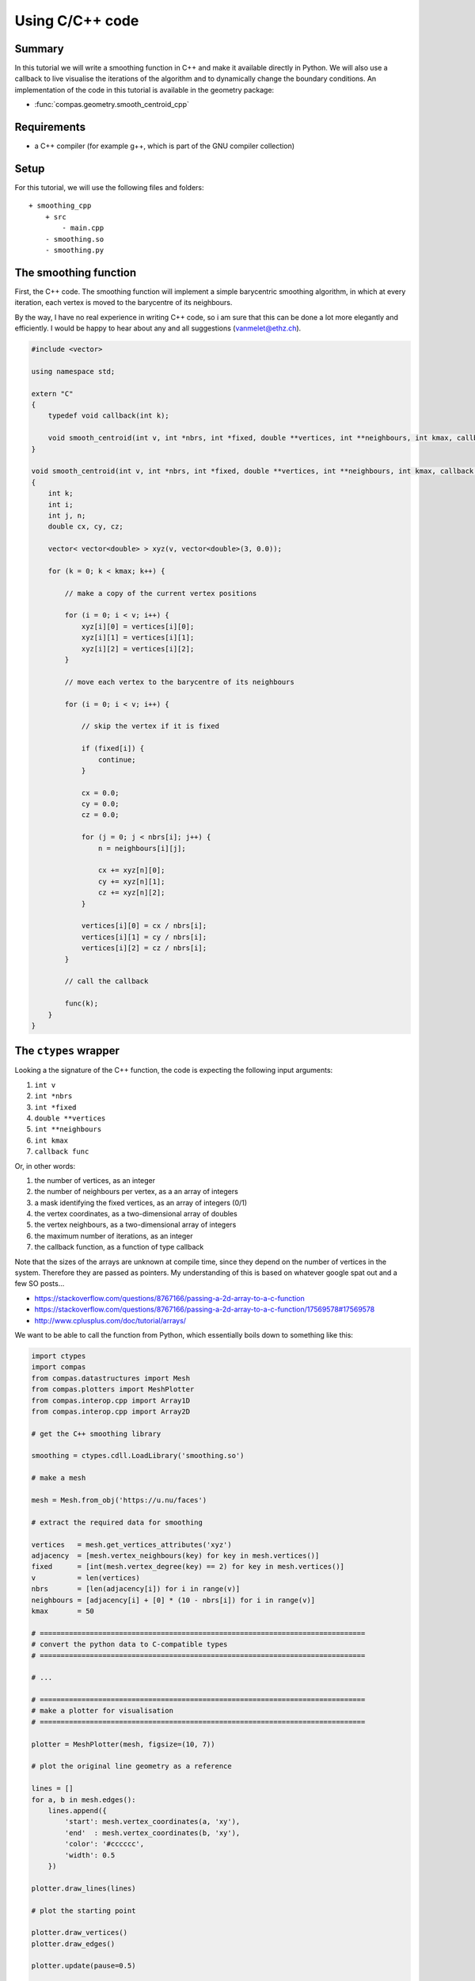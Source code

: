 ********************************************************************************
Using C/C++ code
********************************************************************************

.. split up
.. A Simple Function
.. Parameters
.. Callbacks
.. Using Eigen
.. Using libigl
.. Example: Smoothing
.. Example: Force Density Method
.. Example: Laplacian editing

.. disclaimer: only works properly with callbacks and live updating in CPython

.. provide "compiler"
.. provide entry point to library writers

.. show how to add a _cpp version of an algorithm

.. use with Rhino
.. use with Blender
.. use with Grasshopper

.. compiler flags
.. cross-platfrom compiler instructions



Summary
=======

In this tutorial we will write a smoothing function in C++ and make it available
directly in Python. We will also use a callback to live visualise the iterations
of the algorithm and to dynamically change the boundary conditions. An
implementation of the code in this tutorial is available in the geometry package:

* :func:`compas.geometry.smooth_centroid_cpp`


Requirements
============

* a C++ compiler (for example g++, which is part of the GNU compiler collection)

Setup
=====

For this tutorial, we will use the following files and folders::

    + smoothing_cpp
        + src
            - main.cpp
        - smoothing.so
        - smoothing.py


The smoothing function
======================

First, the C++ code. The smoothing function will implement a simple barycentric
smoothing algorithm, in which at every iteration, each vertex is moved to the
barycentre of its neighbours.

By the way, I have no real experience in writing C++ code, so i am sure that this
can be done a lot more elegantly and efficiently.
I would be happy to hear about any and all suggestions (vanmelet@ethz.ch).

.. code-block:: cpp

    #include <vector>

    using namespace std;

    extern "C"
    {
        typedef void callback(int k);

        void smooth_centroid(int v, int *nbrs, int *fixed, double **vertices, int **neighbours, int kmax, callback func);
    }

    void smooth_centroid(int v, int *nbrs, int *fixed, double **vertices, int **neighbours, int kmax, callback func)
    {
        int k;
        int i;
        int j, n;
        double cx, cy, cz;

        vector< vector<double> > xyz(v, vector<double>(3, 0.0));

        for (k = 0; k < kmax; k++) {

            // make a copy of the current vertex positions

            for (i = 0; i < v; i++) {
                xyz[i][0] = vertices[i][0];
                xyz[i][1] = vertices[i][1];
                xyz[i][2] = vertices[i][2];
            }

            // move each vertex to the barycentre of its neighbours

            for (i = 0; i < v; i++) {

                // skip the vertex if it is fixed

                if (fixed[i]) {
                    continue;
                }

                cx = 0.0;
                cy = 0.0;
                cz = 0.0;

                for (j = 0; j < nbrs[i]; j++) {
                    n = neighbours[i][j];

                    cx += xyz[n][0];
                    cy += xyz[n][1];
                    cz += xyz[n][2];
                }

                vertices[i][0] = cx / nbrs[i];
                vertices[i][1] = cy / nbrs[i];
                vertices[i][2] = cz / nbrs[i];
            }

            // call the callback

            func(k);
        }
    }


The ``ctypes`` wrapper
======================

Looking a the signature of the C++ function, the code is expecting the following
input arguments:

1. ``int v``
2. ``int *nbrs``
3. ``int *fixed``
4. ``double **vertices``
5. ``int **neighbours``
6. ``int kmax``
7. ``callback func``

Or, in other words:

1. the number of vertices, as an integer
2. the number of neighbours per vertex, as a an array of integers
3. a mask identifying the fixed vertices, as an array of integers (0/1)
4. the vertex coordinates, as a two-dimensional array of doubles
5. the vertex neighbours, as a two-dimensional array of integers
6. the maximum number of iterations, as an integer
7. the callback function, as a function of type callback

Note that the sizes of the arrays are unknown at compile time, since they depend
on the number of vertices in the system. Therefore they are passed as pointers.
My understanding of this is based on whatever google spat out and a few SO posts...

* https://stackoverflow.com/questions/8767166/passing-a-2d-array-to-a-c-function
* https://stackoverflow.com/questions/8767166/passing-a-2d-array-to-a-c-function/17569578#17569578
* http://www.cplusplus.com/doc/tutorial/arrays/

We want to be able to call the function from Python, which essentially boils down
to something like this:

.. code-block:: python

    import ctypes
    import compas
    from compas.datastructures import Mesh
    from compas.plotters import MeshPlotter
    from compas.interop.cpp import Array1D
    from compas.interop.cpp import Array2D

    # get the C++ smoothing library

    smoothing = ctypes.cdll.LoadLibrary('smoothing.so')

    # make a mesh

    mesh = Mesh.from_obj('https://u.nu/faces')

    # extract the required data for smoothing

    vertices   = mesh.get_vertices_attributes('xyz')
    adjacency  = [mesh.vertex_neighbours(key) for key in mesh.vertices()]
    fixed      = [int(mesh.vertex_degree(key) == 2) for key in mesh.vertices()]
    v          = len(vertices)
    nbrs       = [len(adjacency[i]) for i in range(v)]
    neighbours = [adjacency[i] + [0] * (10 - nbrs[i]) for i in range(v)]
    kmax       = 50

    # ==============================================================================
    # convert the python data to C-compatible types
    # ==============================================================================

    # ...

    # ==============================================================================
    # make a plotter for visualisation
    # ==============================================================================

    plotter = MeshPlotter(mesh, figsize=(10, 7))

    # plot the original line geometry as a reference

    lines = []
    for a, b in mesh.edges():
        lines.append({
            'start': mesh.vertex_coordinates(a, 'xy'),
            'end'  : mesh.vertex_coordinates(b, 'xy'),
            'color': '#cccccc',
            'width': 0.5
        })

    plotter.draw_lines(lines)

    # plot the starting point

    plotter.draw_vertices()
    plotter.draw_edges()

    plotter.update(pause=0.5)

    # ==============================================================================
    # define the callback function
    # ==============================================================================

    def callback(k):
        print(k)

        # update the plot
        # and change the boundary conditions

        # ...

    # ==============================================================================
    # set the argument types for the smoothing function
    # and call it with C-compatible data
    # ==============================================================================

    smoothing.smooth_centroid.argtypes = [...]

    smoothing.smooth_centroid(...)


C-compatible types and data
---------------------------

Some of these conversion are quite trivial. For example, converting an integer is simply:

.. code-block:: python

    c_v = ctypes.c_int(v)


Also the 1D arrays are not too complicated. For example:

.. code-block:: python

    c_fixed_type = ctypes.c_int * v
    c_fixed_data = c_fixed_type(*fixed)


The 2D arrays are already a bit trickier. For example:

.. code-block:: python

    c_vertex_type = ctypes.c_double * 3
    c_vertices_type = ctypes.POINTER(ctypes.c_double) * v
    c_vertices_data = c_vertices_type(*[c_vertex_type(x, y, z) for x, y, z in vertices])


Converting the callback is also quite straightforward:

.. code-block:: python

    c_callback_type = ctypes.CFUNCTYPE(None, c_int)
    c_callback = c_callback_type(callback)


To simplify the construction of C-compatible types, and C-compatible data,
there are a few helper classes in :mod:`compas.interop`:

* :class:`compas.interop.cpp.Array1D`
* :class:`compas.interop.cpp.Array2D`
* :class:`compas.interop.cpp.Array3D`

With these helpers, the code for the conversion becomes:

.. code-block:: python

    c_nbrs       = Array1D(nbrs, 'int')
    c_fixed      = Array1D(fixed, 'int')
    c_vertices   = Array2D(vertices, 'double')
    c_neighbours = Array2D(neighbours, 'int')
    c_callback   = ctypes.CFUNCTYPE(None, ctypes.c_int)


Then we let the smoothing function what it can expect in terms of types by setting
the argument types of the callable:

.. code-block:: python

    smoothing.smooth_centroid.argtypes = [
        c_int,
        c_nbrs.ctype,
        c_fixed.ctype,
        c_vertices.ctype,
        c_neighbours.ctype,
        c_int,
        c_callback
    ]

    smoothing.smooth_centroid(
        c_int(v),
        c_nbrs.cdata,
        c_fixed.cdata,
        c_vertices.cdata,
        c_neighbours.cdata,
        c_int(kmax),
        c_callback(wrapper)
    )


The last step is to define the functionality of the callback.
The goal is to visualise the changing geometry
and to change the location of the fixed points
during the smoothing process; in C++, but from Python.

.. code-block:: python

    def callback(k):
        print(k)

        xyz = c_vertices.cdata

        # change the boundary conditions

        if k < kmax - 1:
            xyz[18][0] = 0.1 * (k + 1)

        # update the plot

        plotter.update_vertices()
        plotter.update_edges()
        plotter.update(pause=0.001)

        for key, attr in mesh.vertices(True):
            attr['x'] = xyz[key][0]
            attr['y'] = xyz[key][1]
            attr['z'] = xyz[key][2]


The result
==========

Putting it all together, we get the following script. Simply copy-paste it and run...

.. code-block:: python

    import ctypes
    from ctypes import *
    import compas
    from compas.datastructures import Mesh
    from compas.plotters import MeshPlotter
    from compas.interop.core.cpp.xdarray import Array1D
    from compas.interop.core.cpp.xdarray import Array2D


    # ==============================================================================
    # get the C++ smoothing library
    # ==============================================================================

    smoothing = ctypes.cdll.LoadLibrary('smoothing.so')


    # ==============================================================================
    # make a mesh
    # ==============================================================================

    mesh = Mesh.from_obj('https://u.nu/faces')


    # ==============================================================================
    # extract the required data for smoothing
    # ==============================================================================

    vertices   = mesh.get_vertices_attributes('xyz')
    adjacency  = [mesh.vertex_neighbours(key) for key in mesh.vertices()]
    fixed      = [int(mesh.vertex_degree(key) == 2) for key in mesh.vertices()]
    v          = len(vertices)
    nbrs       = [len(adjacency[i]) for i in range(v)]
    neighbours = [adjacency[i] + [0] * (10 - nbrs[i]) for i in range(v)]
    kmax       = 50


    # ==============================================================================
    # convert the python data to C-compatible types
    # ==============================================================================

    c_nbrs       = Array1D(nbrs, 'int')
    c_fixed      = Array1D(fixed, 'int')
    c_vertices   = Array2D(vertices, 'double')
    c_neighbours = Array2D(neighbours, 'int')
    c_callback   = CFUNCTYPE(None, c_int)


    # ==============================================================================
    # make a plotter for visualisation
    # ==============================================================================

    plotter = MeshPlotter(mesh, figsize=(10, 7))


    # plot the original line geometry as a reference

    lines = []
    for a, b in mesh.edges():
        lines.append({
            'start': mesh.vertex_coordinates(a, 'xy'),
            'end'  : mesh.vertex_coordinates(b, 'xy'),
            'color': '#cccccc',
            'width': 0.5
        })

    plotter.draw_lines(lines)


    # plot the starting point

    plotter.draw_vertices(facecolor={key: '#000000' for key in mesh.vertices() if mesh.vertex_degree(key) == 2})
    plotter.draw_edges()

    plotter.update(pause=0.5)


    # ==============================================================================
    # define the callback function
    # ==============================================================================

    def callback(k):
        print(k)

        xyz = c_vertices.cdata

        # change the boundary conditions

        if k < kmax - 1:
            xyz[18][0] = 0.1 * (k + 1)

        # update the plot

        plotter.update_vertices()
        plotter.update_edges()
        plotter.update(pause=0.001)

        for key, attr in mesh.vertices(True):
            attr['x'] = xyz[key][0]
            attr['y'] = xyz[key][1]
            attr['z'] = xyz[key][2]


    # ==============================================================================
    # set the argument types for the smoothing function
    # and call it with C-compatible data
    # ==============================================================================

    smoothing.smooth_centroid.argtypes = [
        c_int,
        c_nbrs.ctype,
        c_fixed.ctype,
        c_vertices.ctype,
        c_neighbours.ctype,
        c_int,
        c_callback
    ]

    smoothing.smooth_centroid(
        c_int(v),
        c_nbrs.cdata,
        c_fixed.cdata,
        c_vertices.cdata,
        c_neighbours.cdata,
        c_int(kmax),
        c_callback(callback)
    )


    # keep the plotting window alive

    plotter.show()

